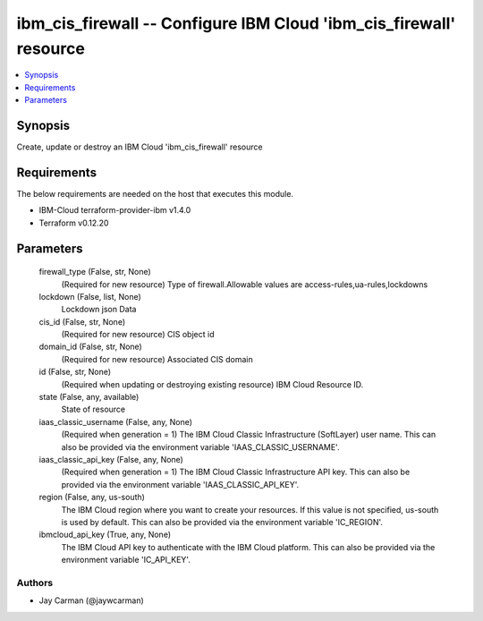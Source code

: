 
ibm_cis_firewall -- Configure IBM Cloud 'ibm_cis_firewall' resource
===================================================================

.. contents::
   :local:
   :depth: 1


Synopsis
--------

Create, update or destroy an IBM Cloud 'ibm_cis_firewall' resource



Requirements
------------
The below requirements are needed on the host that executes this module.

- IBM-Cloud terraform-provider-ibm v1.4.0
- Terraform v0.12.20



Parameters
----------

  firewall_type (False, str, None)
    (Required for new resource) Type of firewall.Allowable values are access-rules,ua-rules,lockdowns


  lockdown (False, list, None)
    Lockdown json Data


  cis_id (False, str, None)
    (Required for new resource) CIS object id


  domain_id (False, str, None)
    (Required for new resource) Associated CIS domain


  id (False, str, None)
    (Required when updating or destroying existing resource) IBM Cloud Resource ID.


  state (False, any, available)
    State of resource


  iaas_classic_username (False, any, None)
    (Required when generation = 1) The IBM Cloud Classic Infrastructure (SoftLayer) user name. This can also be provided via the environment variable 'IAAS_CLASSIC_USERNAME'.


  iaas_classic_api_key (False, any, None)
    (Required when generation = 1) The IBM Cloud Classic Infrastructure API key. This can also be provided via the environment variable 'IAAS_CLASSIC_API_KEY'.


  region (False, any, us-south)
    The IBM Cloud region where you want to create your resources. If this value is not specified, us-south is used by default. This can also be provided via the environment variable 'IC_REGION'.


  ibmcloud_api_key (True, any, None)
    The IBM Cloud API key to authenticate with the IBM Cloud platform. This can also be provided via the environment variable 'IC_API_KEY'.













Authors
~~~~~~~

- Jay Carman (@jaywcarman)

